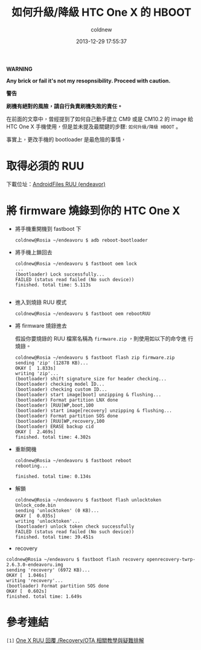 #+TITLE: 如何升級/降級 HTC One X 的 HBOOT
#+AUTHOR: coldnew
#+EMAIL:  coldnew.tw@gmail.com
#+DATE:   2013-12-29 17:55:37
#+LANGUAGE: zh_TW
#+URL:    76c4a
#+OPTIONS: num:nil ^:nil
#+TAGS: android cyanogenmod htc_one_x endeavoru

#+ATTR_HTML: :class alert-warning
#+BEGIN_ALERT
*WARNING*

*Any brick or fail it's not my resopnsibility. Proceed with
caution.*

*警告*

*刷機有絕對的風險，請自行負責刷機失敗的責任。*
#+END_ALERT

在前面的文章中，曾經提到了如何自己動手建立 CM9 或是 CM10.2 的 image 給
HTC One X 手機使用，但是並未提及最關鍵的步驟: =如何升級/降級 HBOOT= 。

事實上，更改手機的 bootloader 是最危險的事情，


* 取得必須的 RUU

下載位址：[[http://www.androidfiles.org/ruu/?developer%3DEndeavor][AndroidFiles RUU (endeavor)]]

* 將 firmware 燒錄到你的 HTC One X

- 將手機重開機到 fastboot 下

  #+BEGIN_EXAMPLE
    coldnew@Rosia ~/endeavoru $ adb reboot-bootloader
  #+END_EXAMPLE

- 將手機上鎖回去

  #+BEGIN_EXAMPLE
    coldnew@Rosia ~/endeavoru $ fastboot oem lock
    ...
    (bootloader) Lock successfully...
    FAILED (status read failed (No such device))
    finished. total time: 5.113s

  #+END_EXAMPLE

- 進入到燒錄 RUU 模式

  #+BEGIN_EXAMPLE
    coldnew@Rosia ~/endeavoru $ fastboot oem rebootRUU
  #+END_EXAMPLE

- 將 firmware 燒錄進去

  假設你要燒錄的 RUU 檔案名稱為 =firmware.zip= ，則使用如以下的命令進
  行燒錄。

  #+BEGIN_EXAMPLE
    coldnew@Rosia ~/endeavoru $ fastboot flash zip firmware.zip
    sending 'zip' (12878 KB)...
    OKAY [  1.833s]
    writing 'zip'...
    (bootloader) shift signature_size for header checking...
    (bootloader) checking model ID...
    (bootloader) checking custom ID...
    (bootloader) start image[boot] unzipping & flushing...
    (bootloader) Format partition LNX done
    (bootloader) [RUU]WP,boot,100
    (bootloader) start image[recovery] unzipping & flushing...
    (bootloader) Format partition SOS done
    (bootloader) [RUU]WP,recovery,100
    (bootloader) ERASE backup cid
    OKAY [  2.469s]
    finished. total time: 4.302s
  #+END_EXAMPLE

- 重新開機

  #+BEGIN_EXAMPLE
    coldnew@Rosia ~/endeavoru $ fastboot reboot
    rebooting...

    finished. total time: 0.134s
  #+END_EXAMPLE

- 解鎖

  #+BEGIN_EXAMPLE
    coldnew@Rosia ~/endeavoru $ fastboot flash unlocktoken Unlock_code.bin
    sending 'unlocktoken' (0 KB)...
    OKAY [  0.035s]
    writing 'unlocktoken'...
    (bootloader) unlock token check successfully
    FAILED (status read failed (No such device))
    finished. total time: 39.451s
  #+END_EXAMPLE

- recovery

#+BEGIN_EXAMPLE
  coldnew@Rosia ~/endeavoru $ fastboot flash recovery openrecovery-twrp-2.6.3.0-endeavoru.img
  sending 'recovery' (6972 KB)...
  OKAY [  1.046s]
  writing 'recovery'...
  (bootloader) Format partition SOS done
  OKAY [  0.602s]
  finished. total time: 1.649s
#+END_EXAMPLE

* 參考連結

~[1]~ [[http://www.mobile01.com/topicdetail.php?f%3D566&t%3D2692027][One X RUU 回覆 /Recovery/OTA 相關教學與疑難排解]]
